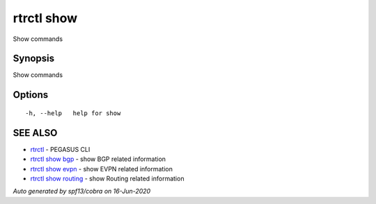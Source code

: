 .. _rtrctl_show:

rtrctl show
-----------

Show commands

Synopsis
~~~~~~~~


Show commands

Options
~~~~~~~

::

  -h, --help   help for show

SEE ALSO
~~~~~~~~

* `rtrctl <rtrctl.rst>`_ 	 - PEGASUS CLI
* `rtrctl show bgp <rtrctl_show_bgp.rst>`_ 	 - show BGP related information
* `rtrctl show evpn <rtrctl_show_evpn.rst>`_ 	 - show EVPN related information
* `rtrctl show routing <rtrctl_show_routing.rst>`_ 	 - show Routing related information

*Auto generated by spf13/cobra on 16-Jun-2020*

